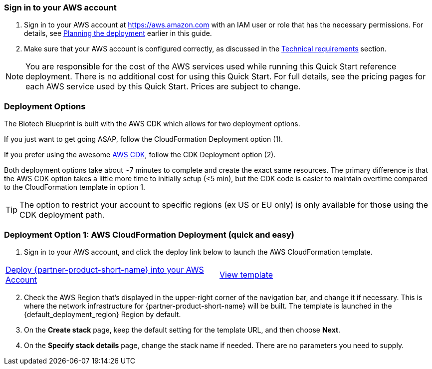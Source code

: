 // We need to work around Step numbers here if we are going to potentially exclude the AMI subscription
=== Sign in to your AWS account

. Sign in to your AWS account at https://aws.amazon.com with an IAM user or role that has the necessary permissions. For details, see link:#_planning_the_deployment[Planning the deployment] earlier in this guide.
. Make sure that your AWS account is configured correctly, as discussed in the link:#_technical_requirements[Technical requirements] section.

NOTE: You are responsible for the cost of the AWS services used while running this Quick Start reference deployment. There is no additional cost for using this Quick Start. For full details, see the pricing pages for each AWS service used by this Quick Start. Prices are subject to change.

// Optional based on Marketplace listing. Not to be edited
ifdef::marketplace_subscription[]
=== Subscribe to the {partner-product-short-name} AMI

This Quick Start requires a subscription to the AMI for {partner-product-short-name} in AWS Marketplace.

. Sign in to your AWS account.
. {marketplace_listing_url}[Open the page for the {partner-product-short-name} AMI in AWS Marketplace], and then choose *Continue to Subscribe*.
. Review the terms and conditions for software usage, and then choose *Accept Terms*. +
  A confirmation page loads, and an email confirmation is sent to the account owner. For detailed subscription instructions, see the https://aws.amazon.com/marketplace/help/200799470[AWS Marketplace documentation^].

. When the subscription process is complete, exit out of AWS Marketplace without further action. *Do not* provision the software from AWS Marketplace—the Quick Start deploys the AMI for you.
endif::marketplace_subscription[]
// \Not to be edited

=== Deployment Options

The Biotech Blueprint is built with the AWS CDK which allows for two deployment options. 

If you just want to get going ASAP, follow the CloudFormation Deployment option (1).

If you prefer using the awesome https://aws.amazon.com/cdk/[AWS CDK], follow the CDK Deployment option (2).

Both deployment options take about ~7 minutes to complete and create the exact same resources. The primary difference is that the AWS CDK option takes a little more time to initially setup (<5 min), but the CDK code is easier to maintain overtime compared to the CloudFormation template in option 1.

TIP: The option to restrict your account to specific regions (ex US or EU only) is only available for those using the CDK deployment path.

=== Deployment Option 1: AWS CloudFormation Deployment (quick and easy)

. Sign in to your AWS account, and click the deploy link below to launch the AWS CloudFormation template. 

[cols=2*]
|===
^|http://qs_launch_link[Deploy {partner-product-short-name} into your AWS Account^]
^|http://qs_template_link[View template^]
|===


[start=2]
. Check the AWS Region that’s displayed in the upper-right corner of the navigation bar, and change it if necessary. This is where the network infrastructure for {partner-product-short-name} will be built. The template is launched in the {default_deployment_region} Region by default.

// *Note:* This deployment includes Amazon EFS, which isn’t currently supported in all AWS Regions. For a current list of supported Regions, see the https://docs.aws.amazon.com/general/latest/gr/elasticfilesystem.html[endpoints and quotas webpage].

[start=3]
. On the *Create stack* page, keep the default setting for the template URL, and then choose *Next*.
. On the *Specify stack details* page, change the stack name if needed. There are no parameters you need to supply.
